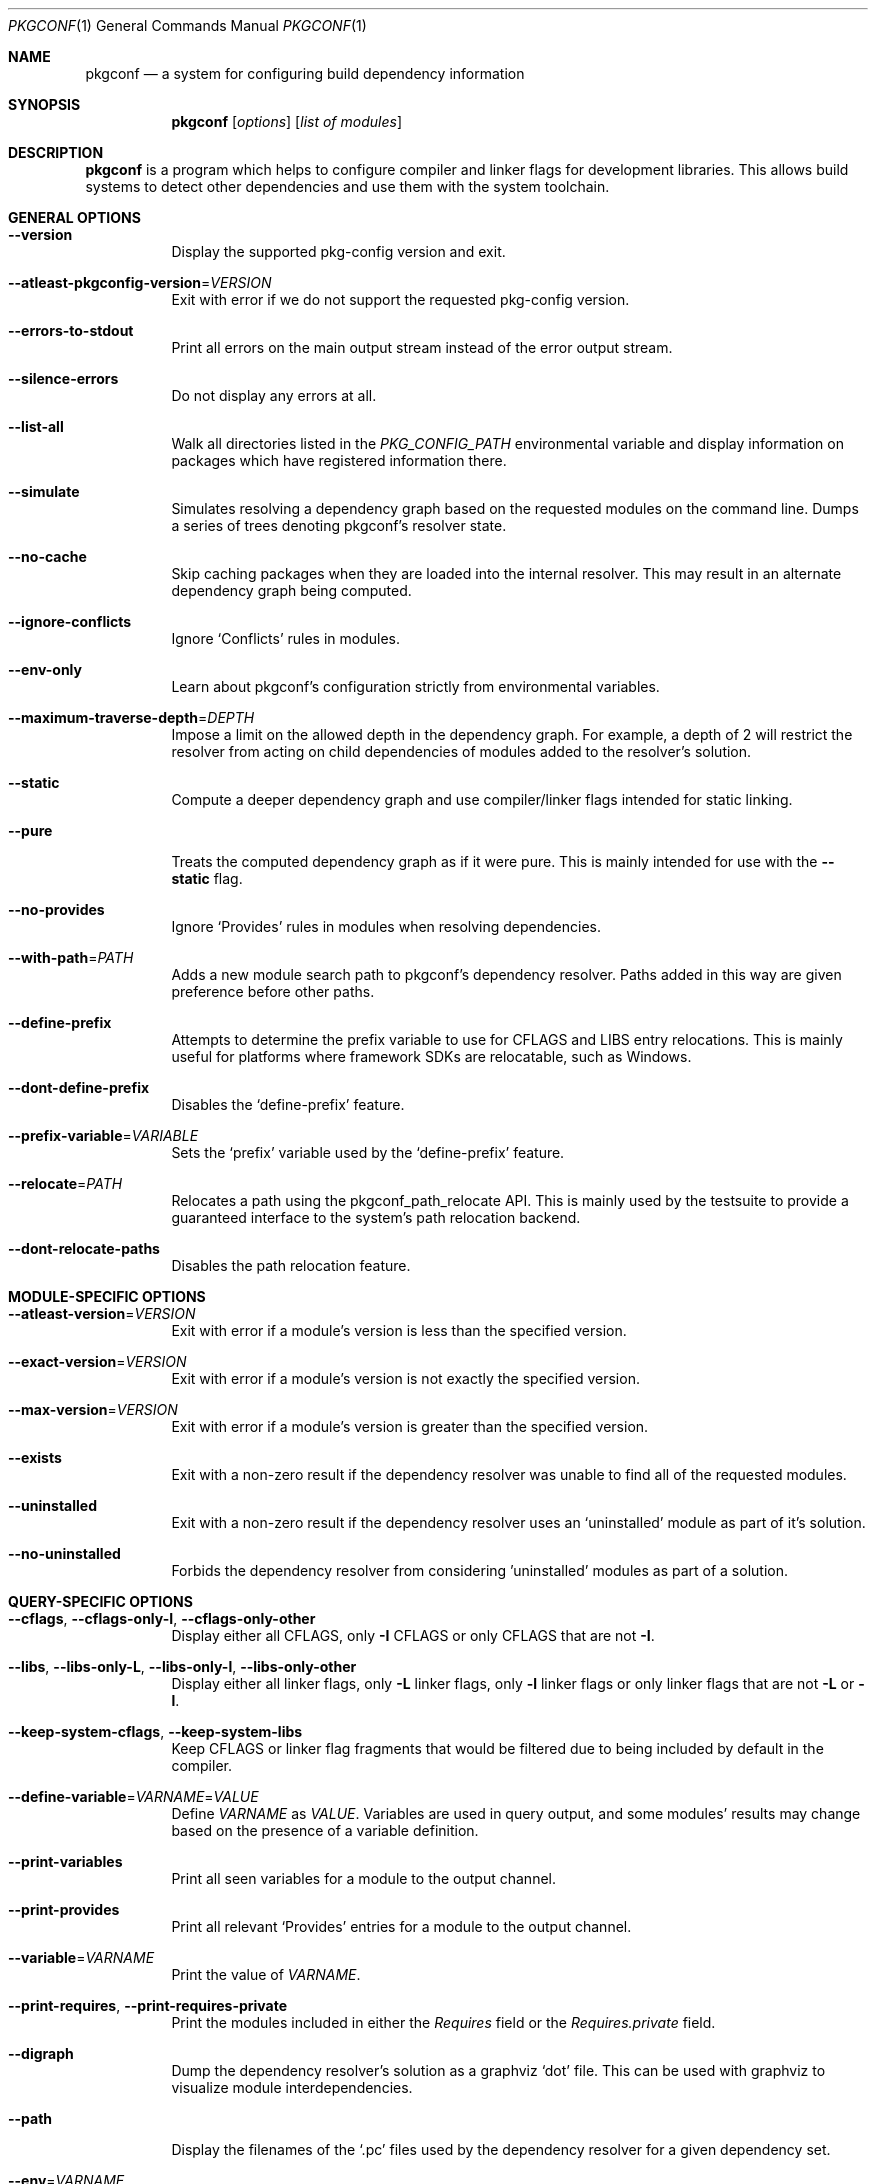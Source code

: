 .\" Copyright (c) 2011, 2012, 2013, 2014, 2015, 2016 pkgconf authors (see AUTHORS).
.\"
.\" Permission to use, copy, modify, and/or distribute this software for any
.\" purpose with or without fee is hereby granted, provided that the above
.\" copyright notice and this permission notice appear in all copies.
.\"
.\" This software is provided 'as is' and without any warranty, express or
.\" implied.  In no event shall the authors be liable for any damages arising
.\" from the use of this software.
.Dd November 15, 2016
.Dt PKGCONF 1
.Os
.Sh NAME
.Nm pkgconf
.Nd a system for configuring build dependency information
.Sh SYNOPSIS
.Nm
.Op Ar options
.Op Ar list of modules
.Sh DESCRIPTION
.Nm
is a program which helps to configure compiler and linker flags for
development libraries.
This allows build systems to detect other dependencies and use them with the
system toolchain.
.Sh GENERAL OPTIONS
.Bl -tag -width indent
.It Fl -version
Display the supported pkg-config version and exit.
.It Fl -atleast-pkgconfig-version Ns = Ns Ar VERSION
Exit with error if we do not support the requested pkg-config version.
.It Fl -errors-to-stdout
Print all errors on the main output stream instead of the error output stream.
.It Fl -silence-errors
Do not display any errors at all.
.It Fl -list-all
Walk all directories listed in the
.Va PKG_CONFIG_PATH
environmental variable and display information on packages which have registered
information there.
.It Fl -simulate
Simulates resolving a dependency graph based on the requested modules on the
command line.
Dumps a series of trees denoting pkgconf's resolver state.
.It Fl -no-cache
Skip caching packages when they are loaded into the internal resolver.
This may result in an alternate dependency graph being computed.
.It Fl -ignore-conflicts
Ignore
.Sq Conflicts
rules in modules.
.It Fl -env-only
Learn about pkgconf's configuration strictly from environmental variables.
.It Fl -maximum-traverse-depth Ns = Ns Ar DEPTH
Impose a limit on the allowed depth in the dependency graph.
For example, a depth of 2 will restrict the resolver from acting on child
dependencies of modules added to the resolver's solution.
.It Fl -static
Compute a deeper dependency graph and use compiler/linker flags intended for
static linking.
.It Fl -pure
Treats the computed dependency graph as if it were pure.
This is mainly intended for use with the
.Fl -static
flag.
.It Fl -no-provides
Ignore
.Sq Provides
rules in modules when resolving dependencies.
.It Fl -with-path Ns = Ns Ar PATH
Adds a new module search path to pkgconf's dependency resolver.
Paths added in this way are given preference before other paths.
.It Fl -define-prefix
Attempts to determine the prefix variable to use for CFLAGS and LIBS entry relocations.
This is mainly useful for platforms where framework SDKs are relocatable, such as Windows.
.It Fl -dont-define-prefix
Disables the
.Sq define-prefix
feature.
.It Fl -prefix-variable Ns = Ns Ar VARIABLE
Sets the
.Sq prefix
variable used by the
.Sq define-prefix
feature.
.It Fl -relocate Ns = Ns Ar PATH
Relocates a path using the pkgconf_path_relocate API.
This is mainly used by the testsuite to provide a guaranteed interface
to the system's path relocation backend.
.It Fl -dont-relocate-paths
Disables the path relocation feature.
.El
.Sh MODULE-SPECIFIC OPTIONS
.Bl -tag -width indent
.It Fl -atleast-version Ns = Ns Ar VERSION
Exit with error if a module's version is less than the specified version.
.It Fl -exact-version Ns = Ns Ar VERSION
Exit with error if a module's version is not exactly the specified version.
.It Fl -max-version Ns = Ns Ar VERSION
Exit with error if a module's version is greater than the specified version.
.It Fl -exists
Exit with a non-zero result if the dependency resolver was unable to find all of
the requested modules.
.It Fl -uninstalled
Exit with a non-zero result if the dependency resolver uses an
.Sq uninstalled
module as part of it's solution.
.It Fl -no-uninstalled
Forbids the dependency resolver from considering 'uninstalled' modules as part
of a solution.
.El
.Sh QUERY-SPECIFIC OPTIONS
.Bl -tag -width indent
.It Fl -cflags , Fl -cflags-only-I , Fl -cflags-only-other
Display either all CFLAGS, only
.Fl I
CFLAGS or only CFLAGS that are not
.Fl I .
.It Fl -libs , Fl -libs-only-L , Fl -libs-only-l , Fl -libs-only-other
Display either all linker flags, only
.Fl L
linker flags, only
.Fl l
linker flags or only linker flags that are not
.Fl L
or
.Fl l .
.It Fl -keep-system-cflags , Fl -keep-system-libs
Keep CFLAGS or linker flag fragments that would be filtered due to being
included by default in the compiler.
.It Fl -define-variable Ns = Ns Ar VARNAME Ns = Ns Ar VALUE
Define
.Va VARNAME
as
.Va VALUE .
Variables are used in query output, and some modules' results may change based
on the presence of a variable definition.
.It Fl -print-variables
Print all seen variables for a module to the output channel.
.It Fl -print-provides
Print all relevant
.Sq Provides
entries for a module to the output channel.
.It Fl -variable Ns = Ns Ar VARNAME
Print the value of
.Va VARNAME .
.It Fl -print-requires , Fl -print-requires-private
Print the modules included in either the
.Va Requires
field or the
.Va Requires.private
field.
.It Fl -digraph
Dump the dependency resolver's solution as a graphviz
.Sq dot
file.
This can be used with graphviz to visualize module interdependencies.
.It Fl -path
Display the filenames of the
.Sq .pc
files used by the dependency resolver for a given dependency set.
.It Fl -env Ns = Ns Ar VARNAME
Print the requested values as variable declarations in a similar format as the
.Xr env 1
command.
.It Fl -fragment-filter Ns = Ns Ar TYPES
Filter the fragment lists for the specified types.
.El
.Sh ENVIRONMENT
.Bl -tag -width indent
.It Va PKG_CONFIG_PATH
List of secondary directories where
.Sq .pc
files are looked up.
.It Va PKG_CONFIG_LIBDIR
List of primary directories where
.Sq .pc
files are looked up.
.It Va PKG_CONFIG_SYSROOT_DIR
.Sq sysroot
directory, will be prepended to every path defined in
.Va PKG_CONFIG_PATH .
Useful for cross compilation.
.It Va PKG_CONFIG_TOP_BUILD_DIR
Provides an alternative setting for the
.Sq pc_top_builddir
global variable.
.It Va PKG_CONFIG_PURE_DEPGRAPH
If set, enables the same behaviour as the
.Fl -pure
flag.
.It Va PKG_CONFIG_SYSTEM_INCLUDE_PATH
List of paths that are considered system include paths by the toolchain.
This is a pkgconf-specific extension.
.It Va PKG_CONFIG_SYSTEM_LIBRARY_PATH
List of paths that are considered system library paths by the toolchain.
This is a pkgconf-specific extension.
.It Va PKG_CONFIG_DISABLE_UNINSTALLED
If set, enables the same behaviour as the
.Fl -no-uninstalled
flag.
.It Va PKG_CONFIG_LOG
.Sq logfile
which is used for dumping audit information concerning installed module versions.
.It Va PKG_CONFIG_DEBUG_SPEW
If set, enables additional debug logging.
The format of the debug log messages is implementation-specific.
.It Va PKG_CONFIG_DONT_RELOCATE_PATHS
If set, disables the path relocation feature.
.El
.Sh EXAMPLES
Displaying the CFLAGS of a package:
.Dl $ pkgconf --cflags foo
.Dl -fPIC -I/usr/include/foo
.Sh SEE ALSO
.Xr pc 5 ,
.Xr pkg.m4 7
